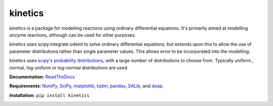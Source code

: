========
kinetics
========

|docs|

kinetics is a package for modelling reactions using ordinary differential equations.
It's primarily aimed at modelling enzyme reactions, although can be used for other purposes.

kinetics uses scipy.integrate.odeint to solve ordinary differential equations,
but extends upon this to allow the use of parameter distributions rather than single parameter values.
This allows error to be incorporated into the modelling.

kinetics uses `scipy's probability distributions <https://docs.scipy.org/doc/scipy/reference/stats.html/>`_, with a large number of distributions to choose from.
Typically uniform , normal, log-uniform or log-normal distributions are used.

**Documentation:** `ReadTheDocs <http://kinetics.readthedocs.org>`__

**Requirements:**   `NumPy <http://www.numpy.org/>`_, `SciPy <http://www.scipy.org/>`_,
`matplotlib <http://matplotlib.org/>`_, `tqdm <https://tqdm.github.io>`_, `pandas <http://pandas.pydata.org>`_,
`SALib <https://salib.readthedocs.io>`_, and `deap <https://deap.readthedocs.io/en/master/>`_.

**Installation:** ``pip install kinetics``

.. image:: docs/images/title_diagram.png
   :scale: 20
   :alt: graphical abstract


.. |docs| image:: https://readthedocs.org/projects/docs/badge/?version=latest
    :alt: Documentation Status
    :scale: 100%
    :target: https://kinetics.readthedocs.io/en/latest/?badge=latest





